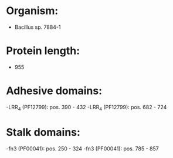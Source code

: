 * Organism:
- Bacillus sp. 7884-1
* Protein length:
- 955
* Adhesive domains:
-LRR_4 (PF12799): pos. 390 - 432
-LRR_4 (PF12799): pos. 682 - 724
* Stalk domains:
-fn3 (PF00041): pos. 250 - 324
-fn3 (PF00041): pos. 785 - 857

